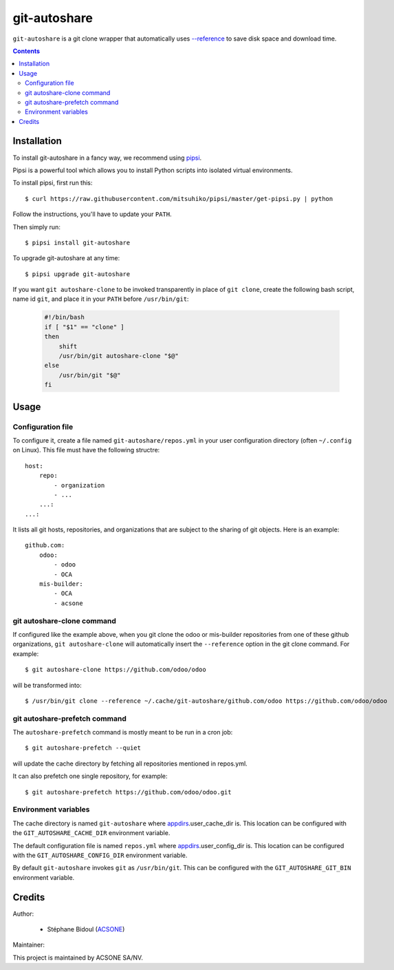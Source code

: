 git-autoshare
=============

.. image:: https://img.shields.io/badge/license-GPL--3-blue.svg
   :target: http://www.gnu.org/licenses/gpl-3.0-standalone.html
   :alt: License: GPL-3
.. image:: https://badge.fury.io/py/git-autoshare.svg
    :target: http://badge.fury.io/py/git-autoshare
.. image:: https://travis-ci.org/acsone/git-autoshare.svg?branch=master
   :target: https://travis-ci.org/acsone/git-autoshare
.. image:: https://codecov.io/gh/acsone/git-autoshare/branch/master/graph/badge.svg
   :target: https://codecov.io/gh/acsone/git-autoshare

``git-autoshare`` is a git clone wrapper that automatically uses `--reference 
<https://git-scm.com/docs/git-clone#git-clone---reference-if-ableltrepositorygt>`_
to save disk space and download time.

.. contents::

Installation
~~~~~~~~~~~~

To install git-autoshare in a fancy way, we recommend using `pipsi <https://github.com/mitsuhiko/pipsi>`_.

Pipsi is a powerful tool which allows you to install Python scripts into isolated virtual environments.

To install pipsi, first run this::

    $ curl https://raw.githubusercontent.com/mitsuhiko/pipsi/master/get-pipsi.py | python

Follow the instructions, you'll have to update your ``PATH``.

Then simply run::

    $ pipsi install git-autoshare

To upgrade git-autoshare at any time::

    $ pipsi upgrade git-autoshare

If you want ``git autoshare-clone`` to be invoked transparently in place of ``git clone``, 
create the following bash script, name id ``git``, and place it in your ``PATH`` before ``/usr/bin/git``:

  .. code:: bash

    #!/bin/bash
    if [ "$1" == "clone" ]
    then
        shift
        /usr/bin/git autoshare-clone "$@"
    else
        /usr/bin/git "$@"
    fi

Usage
~~~~~

Configuration file
------------------

To configure it, create a file named ``git-autoshare/repos.yml`` in your user configuration 
directory (often ``~/.config`` on Linux). This file must have the following structre::

    host:
        repo:
            - organization
            - ...
        ...:
    ...:

It lists all git hosts, repositories, and organizations that are subject to the sharing
of git objects. Here is an example::

    github.com:
        odoo:
            - odoo
            - OCA
        mis-builder:
            - OCA
            - acsone

git autoshare-clone command
---------------------------

If configured like the example above, when you git clone the odoo or mis-builder repositories 
from one of these github organizations, ``git autoshare-clone`` will automatically insert the
``--reference`` option in the git clone command. For example::

    $ git autoshare-clone https://github.com/odoo/odoo

will be transformed into::

    $ /usr/bin/git clone --reference ~/.cache/git-autoshare/github.com/odoo https://github.com/odoo/odoo


git autoshare-prefetch command
------------------------------

The ``autoshare-prefetch`` command is mostly meant to be run in a cron job::

    $ git autoshare-prefetch --quiet

will update the cache directory by fetching all repositories mentioned in repos.yml.

It can also prefetch one single repository, for example::

    $ git autoshare-prefetch https://github.com/odoo/odoo.git

Environment variables
---------------------

The cache directory is named ``git-autoshare`` where `appdirs <https://pypi.python.org/pypi/appdirs>`_.user_cache_dir is.
This location can be configured with the ``GIT_AUTOSHARE_CACHE_DIR`` environment variable.

The default configuration file is named ``repos.yml`` where `appdirs <https://pypi.python.org/pypi/appdirs>`_.user_config_dir is.
This location can be configured with the ``GIT_AUTOSHARE_CONFIG_DIR`` environment variable.

By default ``git-autoshare`` invokes ``git`` as ``/usr/bin/git``. This can be configured with the ``GIT_AUTOSHARE_GIT_BIN``
environment variable.

Credits
~~~~~~~

Author:

  * Stéphane Bidoul (`ACSONE <http://acsone.eu/>`_)

Maintainer:

.. image:: https://www.acsone.eu/logo.png
   :alt: ACSONE SA/NV
   :target: https://www.acsone.eu

This project is maintained by ACSONE SA/NV.
